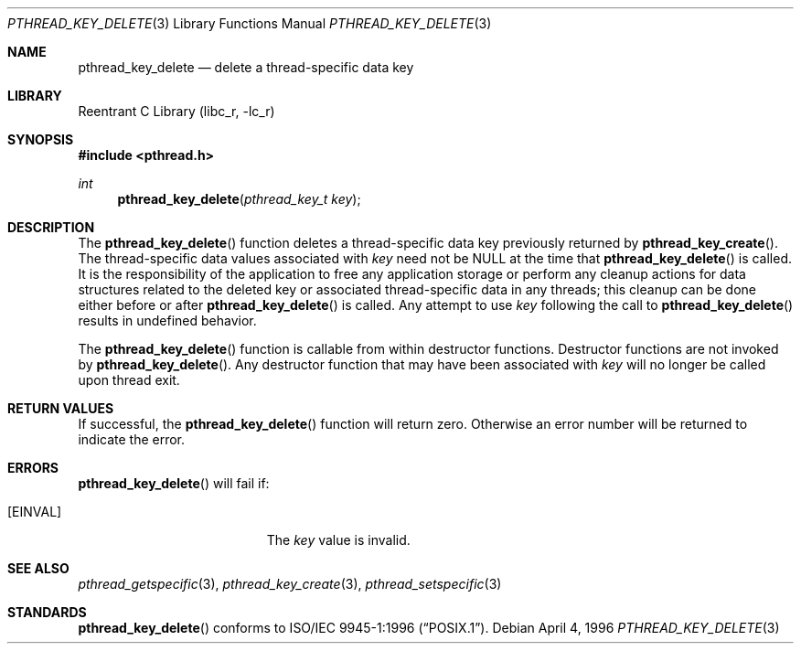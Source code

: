 .\" Copyright (c) 1996 John Birrell <jb@cimlogic.com.au>.
.\" All rights reserved.
.\"
.\" Redistribution and use in source and binary forms, with or without
.\" modification, are permitted provided that the following conditions
.\" are met:
.\" 1. Redistributions of source code must retain the above copyright
.\"    notice, this list of conditions and the following disclaimer.
.\" 2. Redistributions in binary form must reproduce the above copyright
.\"    notice, this list of conditions and the following disclaimer in the
.\"    documentation and/or other materials provided with the distribution.
.\" 3. All advertising materials mentioning features or use of this software
.\"    must display the following acknowledgement:
.\"	This product includes software developed by John Birrell.
.\" 4. Neither the name of the author nor the names of any co-contributors
.\"    may be used to endorse or promote products derived from this software
.\"    without specific prior written permission.
.\"
.\" THIS SOFTWARE IS PROVIDED BY JOHN BIRRELL AND CONTRIBUTORS ``AS IS'' AND
.\" ANY EXPRESS OR IMPLIED WARRANTIES, INCLUDING, BUT NOT LIMITED TO, THE
.\" IMPLIED WARRANTIES OF MERCHANTABILITY AND FITNESS FOR A PARTICULAR PURPOSE
.\" ARE DISCLAIMED.  IN NO EVENT SHALL THE REGENTS OR CONTRIBUTORS BE LIABLE
.\" FOR ANY DIRECT, INDIRECT, INCIDENTAL, SPECIAL, EXEMPLARY, OR CONSEQUENTIAL
.\" DAMAGES (INCLUDING, BUT NOT LIMITED TO, PROCUREMENT OF SUBSTITUTE GOODS
.\" OR SERVICES; LOSS OF USE, DATA, OR PROFITS; OR BUSINESS INTERRUPTION)
.\" HOWEVER CAUSED AND ON ANY THEORY OF LIABILITY, WHETHER IN CONTRACT, STRICT
.\" LIABILITY, OR TORT (INCLUDING NEGLIGENCE OR OTHERWISE) ARISING IN ANY WAY
.\" OUT OF THE USE OF THIS SOFTWARE, EVEN IF ADVISED OF THE POSSIBILITY OF
.\" SUCH DAMAGE.
.\"
.\" $FreeBSD$
.\"
.Dd April 4, 1996
.Dt PTHREAD_KEY_DELETE 3
.Os
.Sh NAME
.Nm pthread_key_delete
.Nd delete a thread-specific data key
.Sh LIBRARY
.Lb libc_r
.Sh SYNOPSIS
.In pthread.h
.Ft int
.Fn pthread_key_delete "pthread_key_t key"
.Sh DESCRIPTION
The
.Fn pthread_key_delete
function deletes a thread-specific data key previously returned by
.Fn pthread_key_create .
The thread-specific data values associated with
.Fa key
need not be NULL at the time that
.Fn pthread_key_delete
is called.
It is the responsibility of the application to free any
application storage or perform any cleanup actions for data structures
related to the deleted key or associated thread-specific data in any threads;
this cleanup can be done either before or after
.Fn pthread_key_delete
is called.
Any attempt to use
.Fa key
following the call to
.Fn pthread_key_delete
results in undefined behavior.
.Pp
The
.Fn pthread_key_delete
function is callable from within destructor functions.
Destructor functions
are not invoked by
.Fn pthread_key_delete .
Any destructor function that may have been associated with
.Fa key
will no longer be called upon thread exit.
.Sh RETURN VALUES
If successful, the
.Fn pthread_key_delete
function will return zero.
Otherwise an error number will be returned to
indicate the error.
.Sh ERRORS
.Fn pthread_key_delete
will fail if:
.Bl -tag -width Er
.It Bq Er EINVAL
The
.Fa key
value is invalid.
.El
.Sh SEE ALSO
.Xr pthread_getspecific 3 ,
.Xr pthread_key_create 3 ,
.Xr pthread_setspecific 3
.Sh STANDARDS
.Fn pthread_key_delete
conforms to
.St -p1003.1-96 .
